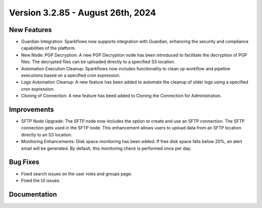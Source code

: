 Version 3.2.85 - August 26th, 2024
=============

New Features
-------------

* Guardian Integration: Sparkflows now supports integration with Guardian, enhancing the security and compliance capabilities of the platform.
* New Node: PGP Decryption: A new PGP Decryption node has been introduced to facilitate the decryption of PGP files. The decrypted files can be uploaded directly to a specified S3 location.
* Automation Execution Cleanup: Sparkflows now includes functionality to clean up workflow and pipeline executions based on a specified cron expression. 
* Logs Automation Cleanup: A new feature has been added to automate the cleanup of older logs using a specified cron expression.
* Cloning of Connection: A new feature has beed added to Cloning the Connection for Administration.

Improvements
-------------

* SFTP Node Upgrade: The SFTP node now includes the option to create and use an SFTP connection. The SFTP connection gets used in the SFTP node. This enhancement allows users to upload data from an SFTP location directly to an S3 location.
* Monitoring Enhancements: Disk space monitoring has been added. If free disk space falls below 20%, an alert email will be generated. By default, this monitoring check is performed once per day.


Bug Fixes
-------------
* Fixed search issues on the user roles and groups page.
* Fixed the UI issues. 


Documentation
-------------
